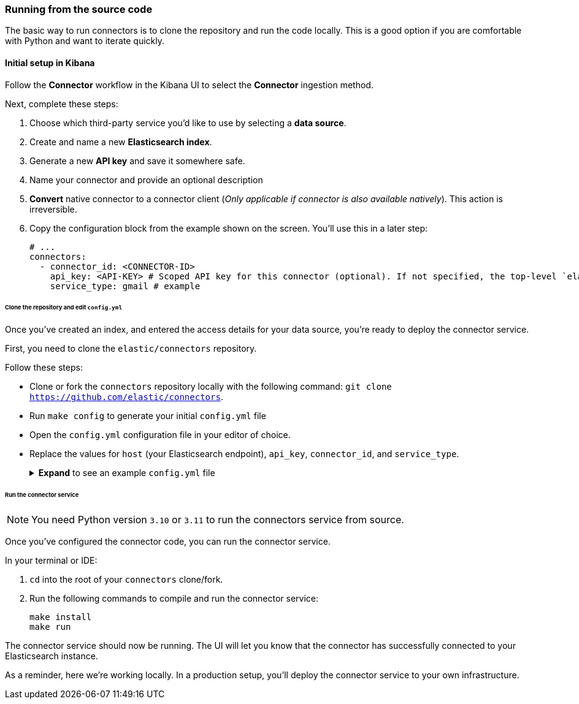 [#es-connectors-run-from-source]
=== Running from the source code

The basic way to run connectors is to clone the repository and run the code locally.
This is a good option if you are comfortable with Python and want to iterate quickly.

[discrete#es-connectors-run-from-source-setup-kibana]
==== Initial setup in Kibana

Follow the *Connector* workflow in the Kibana UI to select the *Connector* ingestion method.

Next, complete these steps:

1. Choose which third-party service you’d like to use by selecting a *data source*.
2. Create and name a new *Elasticsearch index*.
3. Generate a new *API key* and save it somewhere safe.
4. Name your connector and provide an optional description
5. *Convert* native connector to a connector client (_Only applicable if connector is also available natively_). This action is irreversible.
6. Copy the configuration block from the example shown on the screen. You’ll use this in a later step:
+
[source,yaml]
----
# ...
connectors:
  - connector_id: <CONNECTOR-ID>
    api_key: <API-KEY> # Scoped API key for this connector (optional). If not specified, the top-level `elasticsearch.api_key` value is used.
    service_type: gmail # example
----

[discrete#es-connectors-run-from-source-source-clone]
====== Clone the repository and edit `config.yml`

Once you've created an index, and entered the access details for your data source, you're ready to deploy the connector service.

First, you need to clone the `elastic/connectors` repository.

Follow these steps:

* Clone or fork the `connectors` repository locally with the following command: `git clone https://github.com/elastic/connectors`.
* Run `make config` to generate your initial `config.yml` file
* Open the `config.yml` configuration file in your editor of choice.
* Replace the values for `host` (your Elasticsearch endpoint), `api_key`, `connector_id`, and `service_type`.
+
.*Expand* to see an example `config.yml` file
[%collapsible]
====
Replace the values for `api_key`, `connector_id`, and `service_type` with the values you copied earlier.
[source,yaml]
----
elasticsearch:
  api_key: <key1> # Used to write data to .elastic-connectors and .elastic-connectors-sync-jobs
                # Any connectors without a specific `api_key` value will default to using this key
connectors:
  - connector_id: 1234
    api_key: <key2> # Used to write data to the `search-*` index associated with connector 1234
                    # You may have multiple connectors in your config file!
  - connector_id: 5678
    api_key: <key3> # Used to write data to the `search-*` index associated with connector 5678
  - connector_id: abcd # No explicit api key specified, so this connector will use <key1>
----

[discrete#es-connectors-run-from-source-api-keys]
[NOTE]
=====
**API keys for connectors**

You can configure multiple connectors in your `config.yml` file.

The Kibana UI enables you to create API keys that are scoped to a specific index/connector.
If you don't create an API key for a specific connector, the top-level `elasticsearch.api_key` or `elasticsearch.username:elasticsearch.password` value is used.

If these top-level Elasticsearch credentials are not sufficiently privileged to write to individual connector indices, you'll need to create these additional, scoped API keys.

Use the example above as a guide.
=====
====

[discrete#es-connectors-run-from-source-run]
====== Run the connector service

[NOTE]
====
You need Python version `3.10` or `3.11` to run the connectors service from source.
====

Once you've configured the connector code, you can run the connector service.

In your terminal or IDE:

. `cd` into the root of your `connectors` clone/fork.
. Run the following commands to compile and run the connector service:
+
[source,shell]
----
make install
make run
----

The connector service should now be running.
The UI will let you know that the connector has successfully connected to your Elasticsearch instance.

As a reminder, here we're working locally.
In a production setup, you'll deploy the connector service to your own infrastructure.
